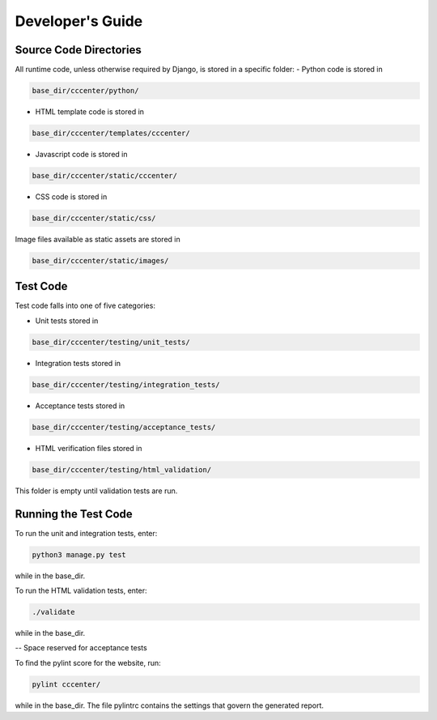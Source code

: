 Developer's Guide
=================

Source Code Directories
+++++++++++++++++++++++

All runtime code, unless otherwise required by Django, is stored in a specific folder:
- Python code is stored in

.. code-block:: shell-session

   base_dir/cccenter/python/
   
- HTML template code is stored in

.. code-block:: shell-session

   base_dir/cccenter/templates/cccenter/
   
- Javascript code is stored in

.. code-block:: shell-session

   base_dir/cccenter/static/cccenter/
   
- CSS code is stored in

.. code-block:: shell-session

   base_dir/cccenter/static/css/
   
Image files available as static assets are stored in

.. code-block:: shell-session

   base_dir/cccenter/static/images/
   
Test Code
+++++++++

Test code falls into one of five categories:

- Unit tests stored in

.. code-block:: shell-session

   base_dir/cccenter/testing/unit_tests/
   
- Integration tests stored in

.. code-block:: shell-session

   base_dir/cccenter/testing/integration_tests/
   
- Acceptance tests stored in

.. code-block:: shell-session

   base_dir/cccenter/testing/acceptance_tests/
   
- HTML verification files stored in

.. code-block:: shell-session

   base_dir/cccenter/testing/html_validation/

This folder is empty until validation tests are run.

Running the Test Code
+++++++++++++++++++++

To run the unit and integration tests, enter:

.. code-block:: shell-session

   python3 manage.py test
   
while in the base_dir.

To run the HTML validation tests, enter:

.. code-block:: shell-session

   ./validate
   
while in the base_dir.

-- Space reserved for acceptance tests

To find the pylint score for the website, run:

.. code-block:: shell-session

   pylint cccenter/
   
while in the base_dir. The file pylintrc contains the settings that govern the generated report.
